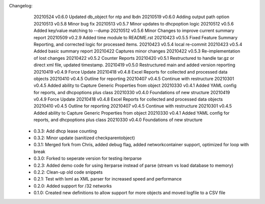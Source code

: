 Changelog:
    20210524 v0.6.0 Updated db_object for ntp and lbdn
    20210519 v0.6.0 Adding output path option
    20210513 v0.5.8 Minor bug fix
    20210513 v0.5.7 Minor updates to dhcpoption logic
    20210512 v0.5.6 Added key/value matching to --dump
    20210512 v0.5.6 Minor Changes to improve current summary report
    20210509 v0.2.9 Added time module to README.rst
    20210423 v0.5.5 Fixed Feature Summary Reporting, and corrected logic for processed items.
    20210423 v0.5.4 local re-commit
    20210423 v0.5.4 Added basic summary report
    20210422 Captures minor changes
    20210422 v0.5.3 Re-implementation of lost changes
    20210422 v0.5.2 Counter Reports
    20210420 v0.5.1 Restructured to handle tar.gz or direct xml file, updated timestamp.
    20210419 v0.5.0 Restructured main and added version reporting
    20210419 v0.4.9 Force Update
    20210418 v0.4.8 Excel Reports for collected and processed data objects
    20210410 v0.4.5 Outline for reporting
    20210407 v0.4.5 Continue with restructure
    20210301 v0.4.5 Added ability to Capture Generic Properties from object
    20210330 v0.4.1 Added YAML config for reports, and dhcpoptions plus class
    20210330 v0.4.0 Foundations of new structure
    20210419 v0.4.9 Force Update
    20210418 v0.4.8 Excel Reports for collected and processed data objects
    20210410 v0.4.5 Outline for reporting
    20210407 v0.4.5 Continue with restructure
    20210301 v0.4.5 Added ability to Capture Generic Properties from object
    20210330 v0.4.1 Added YAML config for reports, and dhcpoptions plus class
    20210330 v0.4.0 Foundations of new structure

 - 0.3.3: Add dhcp lease counting
 - 0.3.2: Minor update (sanitized checkparentobject)
 - 0.3.1: Merged fork from Chris, added debug flag, added networkcontainer support, optimized for loop with break
 - 0.3.0: Forked to seperate version for testing iterparse
 - 0.2.3: Added demo code for using iterparse instead of parse (stream vs load database to memory)
 - 0.2.2: Clean-up old code snippets
 - 0.2.1: Test with lxml as XML parser for increased speed and performance
 - 0.2.0: Added support for /32 networks
 - 0.1.0: Created new definitions to allow support for more objects and moved logfile to a CSV file
